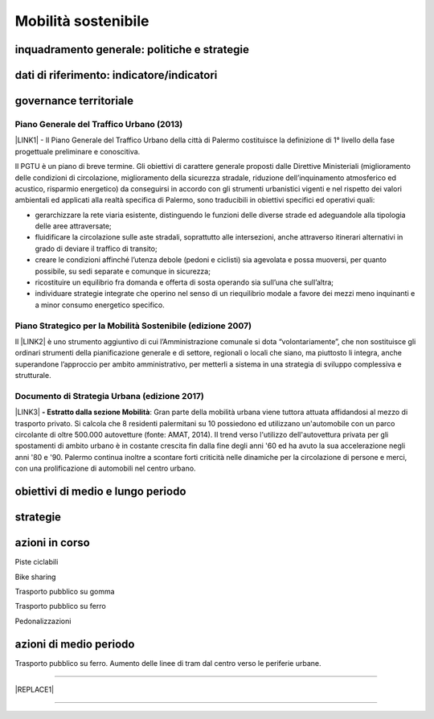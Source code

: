 
.. _h2b41b05e57977175106c486a326d:

Mobilità sostenibile
####################

.. _h38574b6734656724137b6c421c635e:

inquadramento generale: politiche e strategie
*********************************************

.. _h394831537a6f64b71731e4776636875:

dati di riferimento: indicatore/indicatori
******************************************

.. _h5e421b4f70244e6d11d676b134357:

governance territoriale 
************************

.. _h732d34638483d1734306454a65665a:

Piano Generale del Traffico Urbano (2013)
=========================================

\ |LINK1|\  - Il  Piano  Generale  del  Traffico Urbano  della  città  di Palermo costituisce  la definizione di 1° livello della fase progettuale preliminare e conoscitiva.

Il  PGTU  è  un  piano  di  breve  termine. Gli  obiettivi  di  carattere generale   proposti   dalle  Direttive   Ministeriali   (miglioramento   delle   condizioni   di circolazione,  miglioramento  della  sicurezza  stradale,  riduzione  dell’inquinamento atmosferico  ed  acustico,  risparmio  energetico) da  conseguirsi  in  accordo  con  gli strumenti  urbanistici  vigenti  e  nel  rispetto  dei  valori  ambientali  ed  applicati  alla  realtà specifica di Palermo, sono traducibili in obiettivi specifici ed operativi quali: 

* gerarchizzare la rete viaria esistente, distinguendo le funzioni delle diverse strade ed adeguandole alla tipologia delle aree attraversate; 

* fluidificare  la  circolazione  sulle  aste  stradali, soprattutto  alle  intersezioni,  anche attraverso itinerari alternativi in grado di deviare il traffico di transito; 

* creare le  condizioni affinché l’utenza debole (pedoni e ciclisti) sia agevolata e possa muoversi, per quanto possibile, su sedi separate e comunque in sicurezza; 

* ricostituire un equilibrio fra domanda e offerta di sosta operando sia sull’una che sull’altra; 

* individuare  strategie  integrate  che  operino  nel  senso  di  un  riequilibrio  modale  a favore dei mezzi meno inquinanti e a minor consumo energetico specifico.

.. _h6f725a286b6b62e7c761c7f71223716:

Piano Strategico per la Mobilità Sostenibile (edizione 2007)
============================================================

Il \ |LINK2|\  è uno strumento aggiuntivo di cui l’Amministrazione comunale si dota “volontariamente”, che non sostituisce gli ordinari strumenti della pianificazione generale e di settore, regionali o locali che siano, ma piuttosto li integra, anche superandone l’approccio per ambito amministrativo,  per  metterli  a  sistema  in  una  strategia  di  sviluppo  complessiva  e  strutturale.

.. _h5d6b2c4131267a1a3a5d422f1bd6520:

Documento di Strategia Urbana (edizione 2017)
=============================================

\ |LINK3|\  \ |STYLE0|\ : Gran parte della mobilità urbana viene tuttora attuata affidandosi al mezzo di trasporto privato. Si  calcola  che  8  residenti  palermitani  su  10  possiedono  ed  utilizzano un'automobile con un parco circolante di oltre 500.000 autovetture (fonte: AMAT, 2014). Il trend verso l'utilizzo dell'autovettura privata per gli spostamenti di ambito urbano è in costante crescita fin dalla fine degli anni '60 ed ha avuto la sua accelerazione negli anni '80 e '90. Palermo continua inoltre a scontare forti criticità nelle dinamiche per la circolazione di persone e merci, con una prolificazione di automobili nel centro urbano.

.. _h647b6431691d2335f764b73220427b:

obiettivi di medio e lungo periodo
**********************************

.. _h5b441875a1643551d4f2e681148281b:

strategie 
**********

.. _h61c52e40746958311a6e7d6534251d:

azioni in corso
***************

Piste ciclabili

Bike sharing

Trasporto pubblico su gomma

Trasporto pubblico su ferro 

Pedonalizzazioni

.. _h433254da6b476c4e23225cf134b78:

azioni di medio periodo
***********************

Trasporto pubblico su ferro. Aumento delle linee di tram dal centro verso le periferie urbane.

--------


|REPLACE1|

--------


.. bottom of content


.. |STYLE0| replace:: **- Estratto dalla sezione Mobilità**


.. |REPLACE1| raw:: html

    <p>Clicca per gli <strong><a href="https://opendata.comune.palermo.it/opendata-dataset.php?dataset=290" target="_blank" rel="noopener"><span style="background-color: #6462d1; color: #ffffff; display: inline-block; padding: 3px 8px; border-radius: 10px;">open data</span></a></strong></p>

.. |LINK1| raw:: html

    <a href="https://www.comune.palermo.it/js/server/uploads/trasparenza_all/_17042014100310.pdf" target="_blank">P.G.T.U. del Comune di Palermo</a>

.. |LINK2| raw:: html

    <a href="https://www.comune.palermo.it/js/server/uploads/trasparenza_all/_27012014112900.pdf" target="_blank">Piano Strategico per la Mobilità Sostenibile</a>

.. |LINK3| raw:: html

    <a href="https://www.comune.palermo.it/js/server/uploads/trasparenza_all/_02022017135603.pdf" target="_blank">Documento di Strategia Urbana</a>

